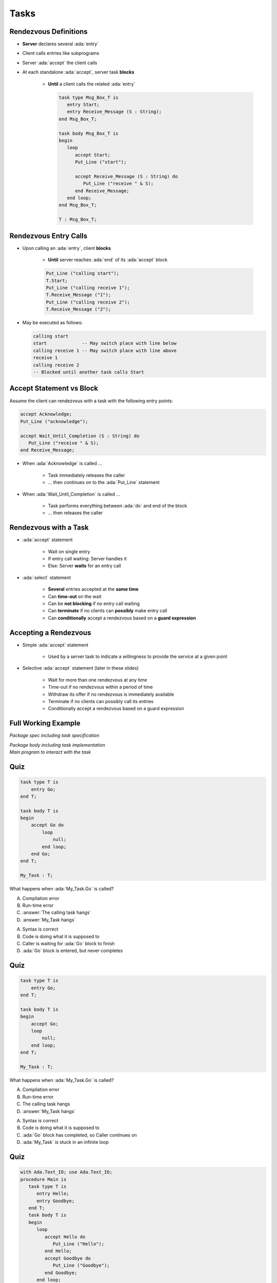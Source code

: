 =======
Tasks
=======

------------------------
Rendezvous Definitions
------------------------

* **Server** declares several :ada:`entry`
* Client calls entries like subprograms
* Server :ada:`accept` the client calls
* At each standalone :ada:`accept`, server task **blocks**

    - **Until** a client calls the related :ada:`entry`

      .. code:: Ada

         task type Msg_Box_T is
            entry Start;
            entry Receive_Message (S : String);
         end Msg_Box_T;

         task body Msg_Box_T is
         begin
            loop
               accept Start;
               Put_Line ("start");

               accept Receive_Message (S : String) do
                  Put_Line ("receive " & S);
               end Receive_Message;
            end loop;
         end Msg_Box_T;

         T : Msg_Box_T;

------------------------
Rendezvous Entry Calls
------------------------

* Upon calling an :ada:`entry`, client **blocks**

     - **Until** server reaches :ada:`end` of its :ada:`accept` block

     .. code:: Ada

          Put_Line ("calling start");
          T.Start;
          Put_Line ("calling receive 1");
          T.Receive_Message ("1");
          Put_Line ("calling receive 2");
          T.Receive_Message ("2");

* May be executed as follows:

  .. code:: Ada

          calling start
          start             -- May switch place with line below
          calling receive 1 -- May switch place with line above
          receive 1
          calling receive 2
          -- Blocked until another task calls Start

---------------------------
Accept Statement vs Block
---------------------------

Assume the client can rendezvous with a task with the following entry points:

.. code:: Ada

   accept Acknowledge;
   Put_Line ("acknowledge");

   accept Wait_Until_Completion (S : String) do
      Put_Line ("receive " & S);
   end Receive_Message;

* When :ada:`Acknowledge` is called ...

   * Task immediately releases the caller
   * ... then continues on to the :ada:`Put_Line` statement

* When :ada:`Wait_Until_Completion` is called ...

   * Task performs everything between :ada:`do` and end of the block
   * ... then releases the caller

------------------------
Rendezvous with a Task
------------------------

* :ada:`accept` statement

   - Wait on single entry
   - If entry call waiting: Server handles it
   - Else: Server **waits** for an entry call

* :ada:`select` statement

   - **Several** entries accepted at the **same time**
   - Can **time-out** on the wait
   - Can be **not blocking** if no entry call waiting
   - Can **terminate** if no clients can **possibly** make entry call
   - Can **conditionally** accept a rendezvous based on a **guard expression**

------------------------
Accepting a Rendezvous
------------------------

* Simple :ada:`accept` statement

   - Used by a server task to indicate a willingness to provide the service at a given point

* Selective :ada:`accept` statement (later in these slides)

   - Wait for more than one rendezvous at any time
   - Time-out if no rendezvous within a period of time
   - Withdraw its offer if no rendezvous is immediately available
   - Terminate if no clients can possibly call its entries
   - Conditionally accept a rendezvous based on a guard expression

----------------------
Full Working Example
----------------------

.. container:: columns

  .. container:: column

    .. container:: latex_environment tiny

       *Package spec including task specification*

       .. include:: ../examples/task_very_simple/src/tasks.ads
           :code: Ada

       *Package body including task implementation*

       .. include:: ../examples/task_very_simple/src/tasks.adb
           :code: Ada

  .. container:: column

    .. container:: latex_environment tiny

       *Main program to interact with the task*

       .. include:: ../examples/task_very_simple/src/main.adb
           :code: Ada

------
Quiz
------

.. code:: Ada

    task type T is
        entry Go;
    end T;

    task body T is
    begin
        accept Go do
            loop
                null;
            end loop;
        end Go;
    end T;

    My_Task : T;

What happens when :ada:`My_Task.Go` is called?

A. Compilation error
B. Run-time error
C. :answer:`The calling task hangs`
D. :answer:`My_Task hangs`

.. container:: animate

    A. Syntax is correct
    B. Code is doing what it is supposed to
    C. Caller is waiting for :ada:`Go` block to finish
    D. :ada:`Go` block is entered, but never completes

------
Quiz
------

.. code:: Ada

    task type T is
        entry Go;
    end T;

    task body T is
    begin
        accept Go;
        loop
            null;
        end loop;
    end T;

    My_Task : T;

What happens when :ada:`My_Task.Go` is called?

A. Compilation error
B. Run-time error
C. The calling task hangs
D. :answer:`My_Task hangs`

.. container:: animate

    A. Syntax is correct
    B. Code is doing what it is supposed to
    C. :ada:`Go` block has completed, so Caller continues on
    D. :ada:`My_Task` is stuck in an infinite loop

------
Quiz
------

.. container:: columns

 .. container:: column

  .. container:: latex_environment tiny

    .. code:: Ada

       with Ada.Text_IO; use Ada.Text_IO;
       procedure Main is
          task type T is
             entry Hello;
             entry Goodbye;
          end T;
          task body T is
          begin
             loop
                accept Hello do
                   Put_Line ("Hello");
                end Hello;
                accept Goodbye do
                   Put_Line ("Goodbye");
                end Goodbye;
             end loop;
             Put_Line ("Finished");
          end T;
          Task_Instance : T;
       begin
          Task_Instance.Hello;
          Task_Instance.Goodbye;
          Put_Line ("Done");
       end Main;

 .. container:: column

   What is the output of this program?

      A. Hello, Goodbye, Finished, Done
      B. Hello, Goodbye, Finished
      C. :answer:`Hello, Goodbye, Done`
      D. Hello, Goodbye

   .. container:: animate

      |

      - Entries :ada:`Hello` and :ada:`Goodbye` are reached (so "Hello" and
      "Goodbye" are printed).

      - After :ada:`Goodbye`, task returns to :ada:`Main`
      (so "Done" is printed) but the loop in the task never finishes (so
      "Finished" is never printed).
